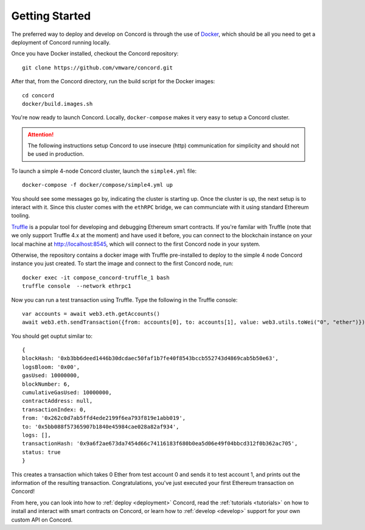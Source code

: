 .. getting-started

.. highlight:: shell
Getting Started
===============

The preferred way to deploy and develop on Concord is through the use of `Docker <https://www.docker.com/>`_,
which should be all you need to get a deployment of Concord running locally. 

Once you have Docker installed, checkout the Concord repository:: 

   git clone https://github.com/vmware/concord.git

After that, from the Concord directory, run the build script for the Docker images:: 

   cd concord
   docker/build.images.sh

You're now ready to launch Concord. Locally, ``docker-compose`` makes it very easy to setup a
Concord cluster. 

.. attention:: The following instructions setup Concord to use insecure (http) communication
               for simplicity and should not be used in production.

To launch a simple 4-node Concord cluster, launch the ``simple4.yml`` file:: 

   docker-compose -f docker/compose/simple4.yml up

You should see some messages go by, indicating the cluster is starting up. Once the cluster
is up, the next setup is to interact with it. Since this cluster comes with the ``ethRPC`` bridge,
we can communciate with it using standard Ethereum tooling.

`Truffle <https://www.npmjs.com/package/truffle>`_ is a popular tool for developing and debugging
Ethereum smart contracts. If you're familar with Truffle (note that we only support Truffle 4.x at the moment)
and have used it before, you can connect to the blockchain instance on your local machine 
at http://localhost:8545, which will connect to the first Concord node in your system.  

Otherwise, the repository contains a docker image with Truffle pre-installed to deploy to the simple
4 node Concord instance you just created. To start the image and connect to the first Concord node, run:: 
 
   docker exec -it compose_concord-truffle_1 bash
   truffle console  --network ethrpc1

.. highlight:: javascript
Now you can run a test transaction using Truffle. Type the following in the Truffle console:: 
 
   var accounts = await web3.eth.getAccounts()
   await web3.eth.sendTransaction({from: accounts[0], to: accounts[1], value: web3.utils.toWei("0", "ether")})

You should get ouptut similar to::

   {
   blockHash: '0xb3bb6deed1446b30dcdaec50faf1b7fe40f8543bccb552743d4869cab5b50e63',
   logsBloom: '0x00',
   gasUsed: 10000000,
   blockNumber: 6,
   cumulativeGasUsed: 10000000,
   contractAddress: null,
   transactionIndex: 0,
   from: '0x262c0d7ab5ffd4ede2199f6ea793f819e1abb019',
   to: '0x5bb088f57365907b1840e45984cae028a82af934',
   logs: [],
   transactionHash: '0x9a6f2ae673da7454d66c74116183f680b0ea5d06e49f04bbcd312f0b362ac705',
   status: true
   }


This creates a transaction which takes 0 Ether from test account 0 and sends it to test account 1, and prints
out the information of the resulting transaction. Congratulations, you've just executed your first Ethereum
transaction on Concord!

From here, you can look into how to :ref:`deploy <deployment>` Concord, read the :ref:`tutorials <tutorials>` on how
to install and interact with smart contracts on Concord, or learn how to :ref:`develop <develop>` support for your 
own custom API on Concord.


